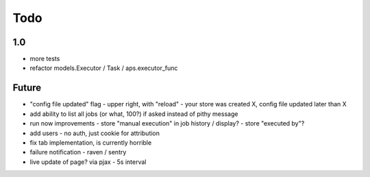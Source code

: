 ====
Todo
====

1.0
---

- more tests
- refactor models.Executor / Task / aps.executor_func

Future
------

- "config file updated" flag
  - upper right, with "reload"
  - your store was created X, config file updated later than X
- add ability to list all jobs (or what, 100?) if asked instead of pithy message
- run now improvements
  - store "manual execution" in job history / display?
  - store "executed by"?
- add users - no auth, just cookie for attribution
- fix tab implementation, is currently horrible
- failure notification
  - raven / sentry
- live update of page? via pjax
  - 5s interval
